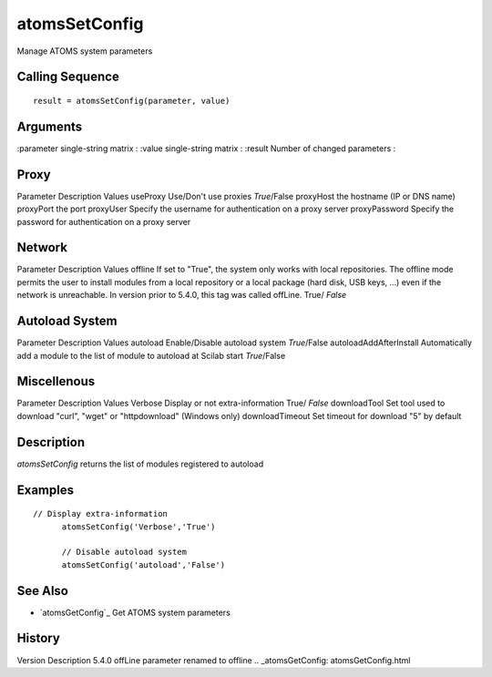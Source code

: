 


atomsSetConfig
==============

Manage ATOMS system parameters



Calling Sequence
~~~~~~~~~~~~~~~~


::

    result = atomsSetConfig(parameter, value)




Arguments
~~~~~~~~~

:parameter single-string matrix
: :value single-string matrix
: :result Number of changed parameters
:



Proxy
~~~~~

Parameter Description Values useProxy Use/Don't use proxies
*True*/False proxyHost the hostname (IP or DNS name) proxyPort the
port proxyUser Specify the username for authentication on a proxy
server proxyPassword Specify the password for authentication on a
proxy server



Network
~~~~~~~

Parameter Description Values offline If set to "True", the system only
works with local repositories. The offline mode permits the user to
install modules from a local repository or a local package (hard disk,
USB keys, ...) even if the network is unreachable. In version prior to
5.4.0, this tag was called offLine. True/ *False*



Autoload System
~~~~~~~~~~~~~~~

Parameter Description Values autoload Enable/Disable autoload system
*True*/False autoloadAddAfterInstall Automatically add a module to the
list of module to autoload at Scilab start *True*/False



Miscellenous
~~~~~~~~~~~~

Parameter Description Values Verbose Display or not extra-information
True/ *False* downloadTool Set tool used to download "curl", "wget" or
"httpdownload" (Windows only) downloadTimeout Set timeout for download
"5" by default



Description
~~~~~~~~~~~

`atomsSetConfig` returns the list of modules registered to autoload



Examples
~~~~~~~~


::

    // Display extra-information
          atomsSetConfig('Verbose','True')
          
          // Disable autoload system
          atomsSetConfig('autoload','False')




See Also
~~~~~~~~


+ `atomsGetConfig`_ Get ATOMS system parameters




History
~~~~~~~
Version Description 5.4.0 offLine parameter renamed to offline
.. _atomsGetConfig: atomsGetConfig.html


